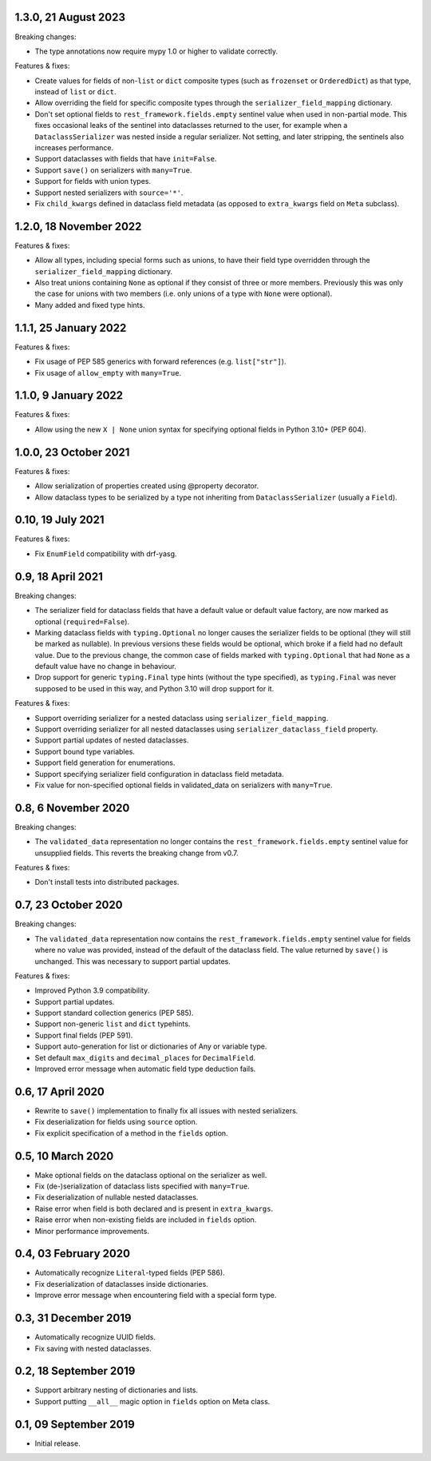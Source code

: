 1.3.0, 21 August 2023
---------------------
Breaking changes:

* The type annotations now require mypy 1.0 or higher to validate correctly.

Features & fixes:

* Create values for fields of non-``list`` or ``dict`` composite types (such as ``frozenset`` or ``OrderedDict``) as
  that type, instead of ``list`` or ``dict``.
* Allow overriding the field for specific composite types through the ``serializer_field_mapping`` dictionary.
* Don't set optional fields to ``rest_framework.fields.empty`` sentinel value when used in non-partial mode. This fixes
  occasional leaks of the sentinel into dataclasses returned to the user, for example when a ``DataclassSerializer`` was
  nested inside a regular serializer. Not setting, and later stripping, the sentinels also increases performance.
* Support dataclasses with fields that have ``init=False``.
* Support ``save()`` on serializers with ``many=True``.
* Support for fields with union types.
* Support nested serializers with ``source='*'``.
* Fix ``child_kwargs`` defined in dataclass field metadata (as opposed to ``extra_kwargs`` field on ``Meta`` subclass).

1.2.0, 18 November 2022
-----------------------
Features & fixes:

* Allow all types, including special forms such as unions, to have their field type overridden through the
  ``serializer_field_mapping`` dictionary.
* Also treat unions containing ``None`` as optional if they consist of three or more members. Previously this was only
  the case for unions with two members (i.e. only unions of a type with ``None`` were optional).
* Many added and fixed type hints.

1.1.1, 25 January 2022
----------------------
Features & fixes:

* Fix usage of PEP 585 generics with forward references (e.g. ``list["str"]``).
* Fix usage of ``allow_empty`` with ``many=True``.

1.1.0, 9 January 2022
---------------------
Features & fixes:

* Allow using the new ``X | None`` union syntax for specifying optional fields in Python 3.10+ (PEP 604).

1.0.0, 23 October 2021
----------------------
Features & fixes:

* Allow serialization of properties created using @property decorator.
* Allow dataclass types to be serialized by a type not inheriting from ``DataclassSerializer`` (usually a ``Field``).

0.10, 19 July 2021
------------------
Features & fixes:

* Fix ``EnumField`` compatibility with drf-yasg.

0.9, 18 April 2021
------------------
Breaking changes:

* The serializer field for dataclass fields that have a default value or default value factory, are now marked as
  optional (``required=False``).
* Marking dataclass fields with ``typing.Optional`` no longer causes the serializer fields to be optional (they will
  still be marked as nullable). In previous versions these fields would be optional, which broke if a field had no
  default value. Due to the previous change, the common case of fields marked with ``typing.Optional`` that had ``None``
  as a default value have no change in behaviour.
* Drop support for generic ``typing.Final`` type hints (without the type specified), as ``typing.Final`` was never
  supposed to be used in this way, and Python 3.10 will drop support for it.

Features & fixes:

* Support overriding serializer for a nested dataclass using ``serializer_field_mapping``.
* Support overriding serializer for all nested dataclasses using ``serializer_dataclass_field`` property.
* Support partial updates of nested dataclasses.
* Support bound type variables.
* Support field generation for enumerations.
* Support specifying serializer field configuration in dataclass field metadata.
* Fix value for non-specified optional fields in validated_data on serializers with ``many=True``.

0.8, 6 November 2020
--------------------
Breaking changes:

* The ``validated_data`` representation no longer contains the ``rest_framework.fields.empty`` sentinel value for
  unsupplied fields. This reverts the breaking change from v0.7.

Features & fixes:

* Don't install tests into distributed packages.

0.7, 23 October 2020
--------------------
Breaking changes:

* The ``validated_data`` representation now contains the ``rest_framework.fields.empty`` sentinel value for fields where
  no value was provided, instead of the default of the dataclass field. The value returned by ``save()`` is unchanged.
  This was necessary to support partial updates.

Features & fixes:

* Improved Python 3.9 compatibility.
* Support partial updates.
* Support standard collection generics (PEP 585).
* Support non-generic ``list`` and ``dict`` typehints.
* Support final fields (PEP 591).
* Support auto-generation for list or dictionaries of Any or variable type.
* Set default ``max_digits`` and ``decimal_places`` for ``DecimalField``.
* Improved error message when automatic field type deduction fails.

0.6, 17 April 2020
------------------
* Rewrite to ``save()`` implementation to finally fix all issues with nested serializers.
* Fix deserialization for fields using ``source`` option.
* Fix explicit specification of a method in the ``fields`` option.

0.5, 10 March 2020
------------------
* Make optional fields on the dataclass optional on the serializer as well.
* Fix (de-)serialization of dataclass lists specified with ``many=True``.
* Fix deserialization of nullable nested dataclasses.
* Raise error when field is both declared and is present in ``extra_kwargs``.
* Raise error when non-existing fields are included in ``fields`` option.
* Minor performance improvements.

0.4, 03 February 2020
---------------------
* Automatically recognize ``Literal``-typed fields (PEP 586).
* Fix deserialization of dataclasses inside dictionaries.
* Improve error message when encountering field with a special form type.

0.3, 31 December 2019
---------------------
* Automatically recognize UUID fields.
* Fix saving with nested dataclasses.

0.2, 18 September 2019
----------------------
* Support arbitrary nesting of dictionaries and lists.
* Support putting ``__all__`` magic option in ``fields`` option on Meta class.

0.1, 09 September 2019
----------------------
* Initial release.
